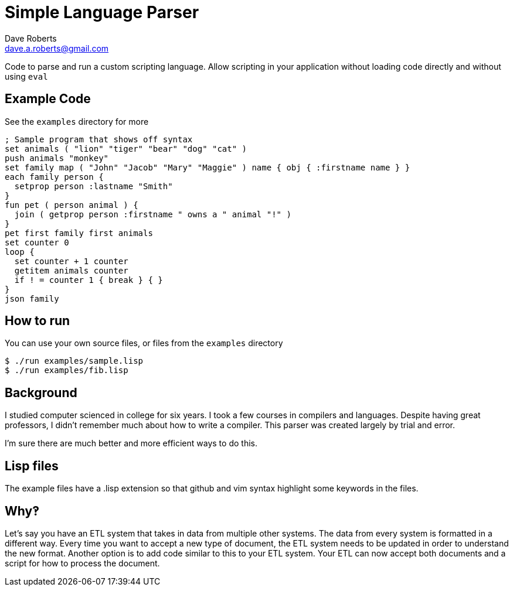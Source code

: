 Simple Language Parser
======================
Dave Roberts <dave.a.roberts@gmail.com>
:source-highlighter: pygments

Code to parse and run a custom scripting language.  Allow scripting in your application without loading code directly and without using `eval`

Example Code
------------

See the `examples` directory for more

[source,lisp]
----
; Sample program that shows off syntax
set animals ( "lion" "tiger" "bear" "dog" "cat" )
push animals "monkey"
set family map ( "John" "Jacob" "Mary" "Maggie" ) name { obj { :firstname name } }
each family person {
  setprop person :lastname "Smith"
}
fun pet ( person animal ) {
  join ( getprop person :firstname " owns a " animal "!" )
}
pet first family first animals
set counter 0
loop {
  set counter + 1 counter
  getitem animals counter
  if ! = counter 1 { break } { }
}
json family
----

How to run
----------

You can use your own source files, or files from the `examples` directory

[source,console]
----
$ ./run examples/sample.lisp
$ ./run examples/fib.lisp
----

Background
----------
I studied computer scienced in college for six years.  I took a few courses in compilers and languages.  Despite having great professors, I didn't remember much about how to write a compiler.  This parser was created largely by trial and error.

I'm sure there are much better and more efficient ways to do this.

Lisp files
----------
The example files have a .lisp extension so that github and vim syntax highlight some keywords in the files.

Why‽
----
Let's say you have an ETL system that takes in data from multiple other systems.  The data from every system is formatted in a different way.  Every time you want to accept a new type of document, the ETL system needs to be updated in order to understand the new format.  Another option is to add code similar to this to your ETL system.  Your ETL can now accept both documents and a script for how to process the document.
